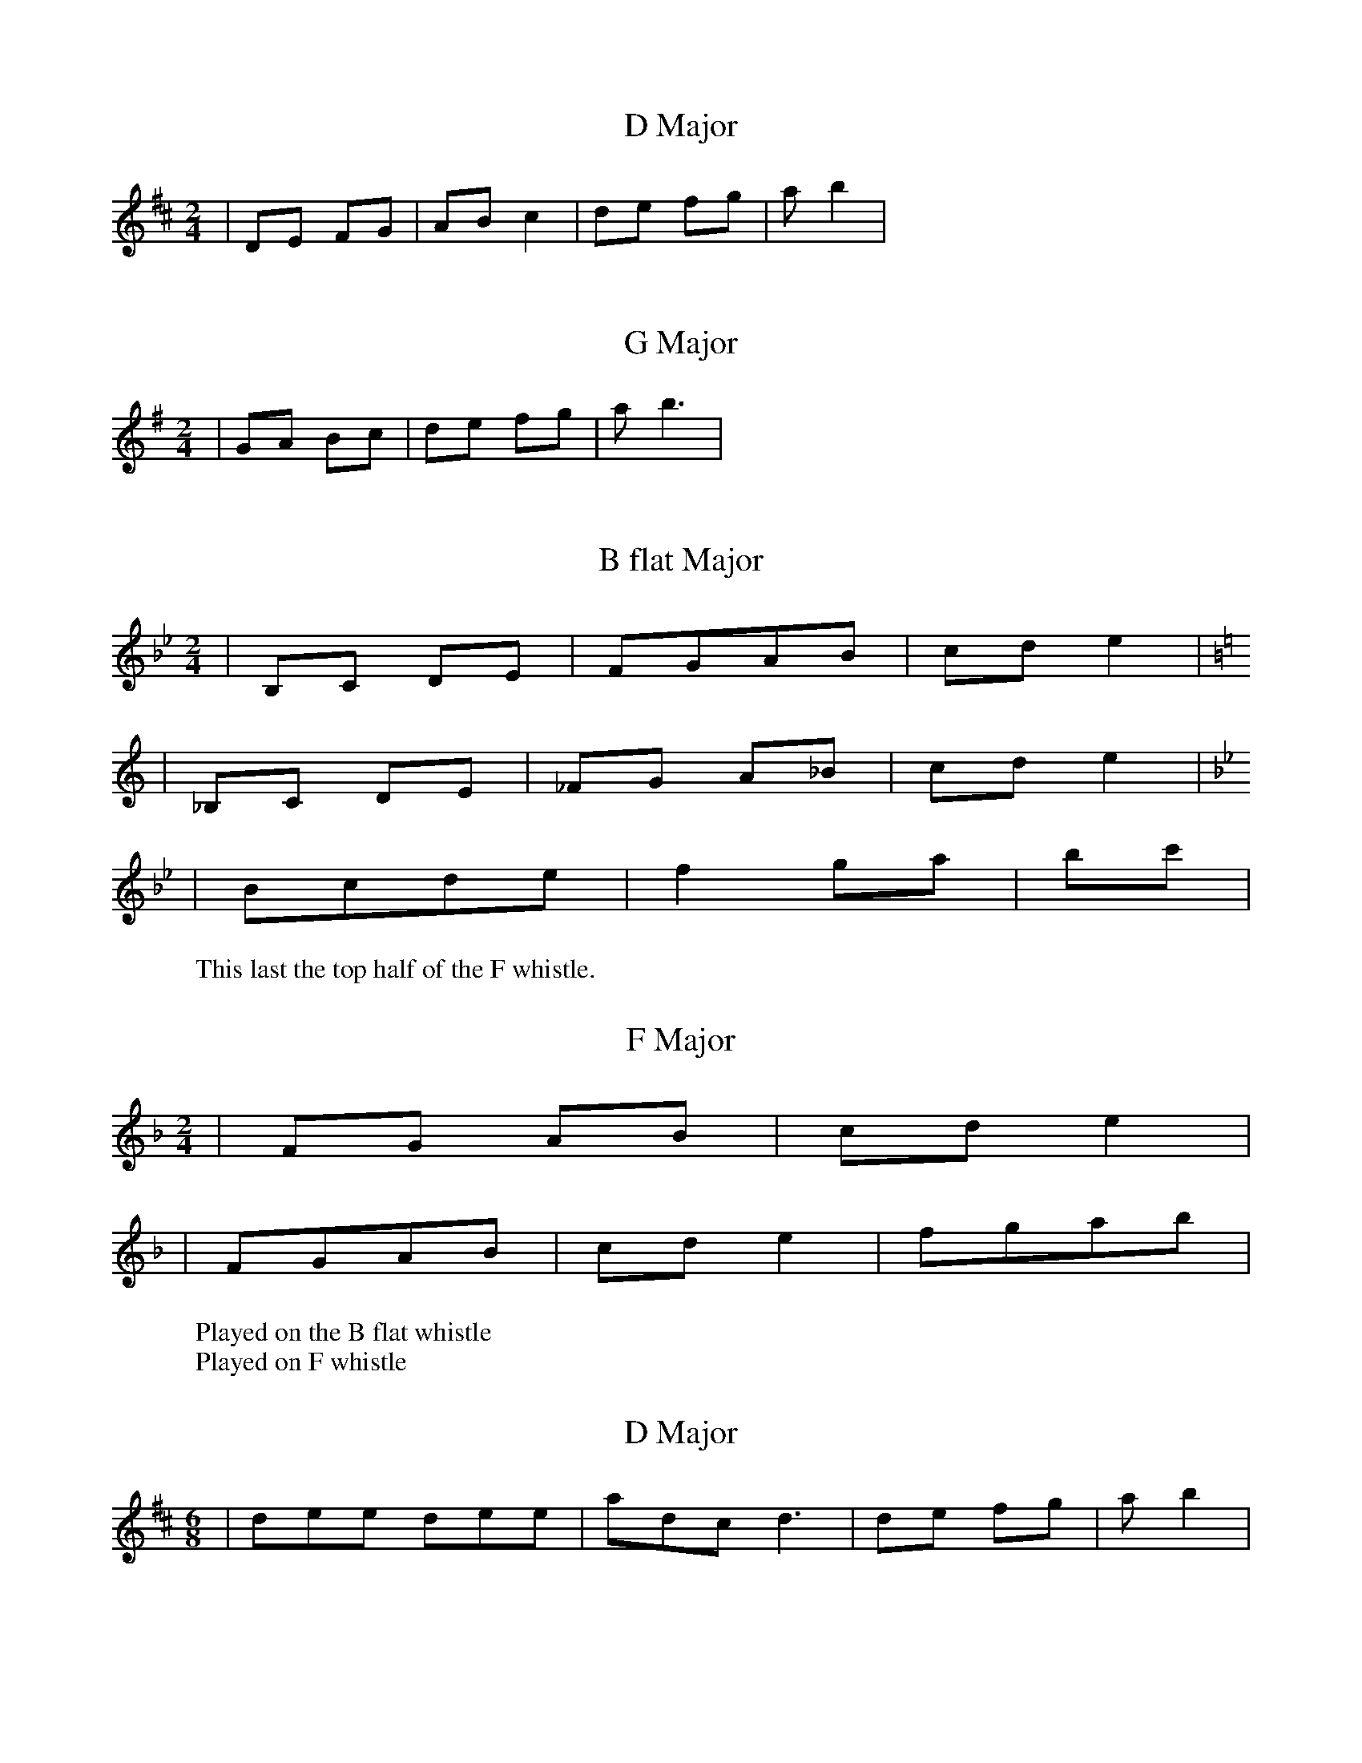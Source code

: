 X: 1
T: D Major
R: three-two
M: 2/4
L: 1/8
K: Dmaj
|DE FG|ABc2|de fg|ab2|

X: 2
T: G Major
R: three-two
M: 2/4
L: 1/8
K: Gmaj
|GA Bc|de fg|ab3|

X: 3
T: B flat Major
R: three-two
M: 2/4
L: 1/8
K: Bb
|B,C DE|FGAB|cd e2|
K: C
|_B,C DE|_FG A_B|cd e2|
K:Bb
|Bcde|f2 ga|bc'|
W:This last the top half of the F whistle.
X: 4
T: F Major
R: three-two
M: 2/4
L: 1/8
K: Fmaj
W:Played on the B flat whistle
|FG AB|cde2|
W:Played on F whistle
|FGAB|cde2|fgab|

X: 1
T: D Major
R: three-two
M: 6/8
/L: 1/8
K: Dmaj
|dee dee|adc d3|de fg|ab2|